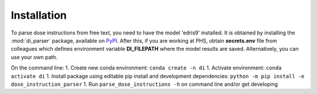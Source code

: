 .. _Installation:

Installation
============

To parse dose instructions from free text, you need to have the model 'edris9' installed. 
It is obtained by installing the :mod:`di_parser` package, available on `PyPI <https://pypi.org/>`_.
After this, if you are working at PHS, obtain **secrets.env** file from colleagues which defines environment variable **DI_FILEPATH** where the model results are saved. Alternatively, you can use your own path.

On the command line:
1. Create new conda environment: ``conda create -n di`` 
1. Activate environment: ``conda activate di``
1. Install package using editable pip install and development dependencies: ``python -m pip install -e dose_instruction_parser``
1. Run ``parse_dose_instructions -h`` on command line and/or get developing
